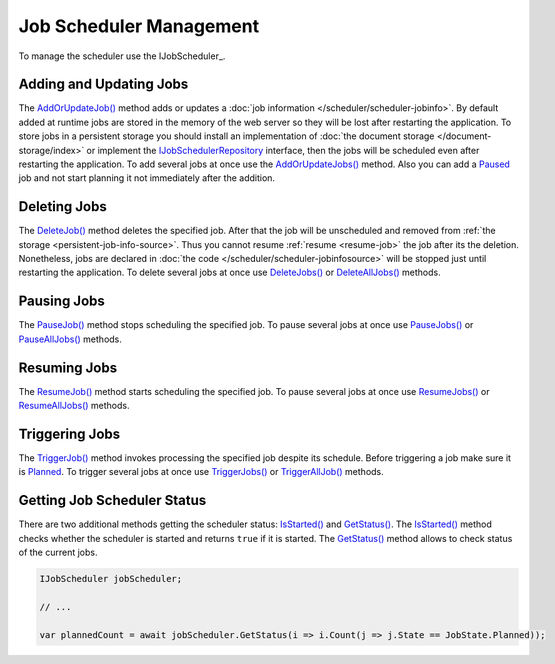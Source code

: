 .. index:: IJobScheduler

Job Scheduler Management
========================

To manage the scheduler use the IJobScheduler_.


.. _add-or-update-job:
.. index:: IJobScheduler.AddOrUpdateJob
.. index:: IJobScheduler.AddOrUpdateJobs

Adding and Updating Jobs
------------------------

The `AddOrUpdateJob()`_ method adds or updates a :doc:`job information </scheduler/scheduler-jobinfo>`. By default added at runtime jobs are stored
in the memory of the web server so they will be lost after restarting the application. To store jobs in a persistent storage you should install an
implementation of :doc:`the document storage </document-storage/index>` or implement the IJobSchedulerRepository_ interface, then the jobs will be
scheduled even after restarting the application. To add several jobs at once use the `AddOrUpdateJobs()`_ method. Also you can add a Paused_ job and
not start planning it not immediately after the addition.


.. _delete-job:
.. index:: IJobScheduler.DeleteJob
.. index:: IJobScheduler.DeleteJobs
.. index:: IJobScheduler.DeleteAllJobs

Deleting Jobs
-------------

The `DeleteJob()`_ method deletes the specified job. After that the job will be unscheduled and removed from :ref:`the storage <persistent-job-info-source>`.
Thus you cannot resume :ref:`resume <resume-job>` the job after its the deletion. Nonetheless, jobs are declared in :doc:`the code </scheduler/scheduler-jobinfosource>`
will be stopped just until restarting the application. To delete several jobs at once use `DeleteJobs()`_ or `DeleteAllJobs()`_ methods.


.. _pause-job:
.. index:: IJobScheduler.PauseJob
.. index:: IJobScheduler.PauseJobs
.. index:: IJobScheduler.PauseAllJobs

Pausing Jobs
------------

The `PauseJob()`_ method stops scheduling the specified job. To pause several jobs at once use `PauseJobs()`_ or `PauseAllJobs()`_ methods.


.. _resume-job:
.. index:: IJobScheduler.ResumeJob
.. index:: IJobScheduler.ResumeJobs
.. index:: IJobScheduler.ResumeAllJobs

Resuming Jobs
-------------

The `ResumeJob()`_ method starts scheduling the specified job. To pause several jobs at once use `ResumeJobs()`_ or `ResumeAllJobs()`_ methods.


.. _trigger-job:
.. index:: IJobScheduler.TriggerJob
.. index:: IJobScheduler.TriggerJobs
.. index:: IJobScheduler.TriggerAllJob

Triggering Jobs
---------------

The `TriggerJob()`_ method invokes processing the specified job despite its schedule. Before triggering a job make sure it is Planned_. To trigger
several jobs at once use `TriggerJobs()`_ or `TriggerAllJob()`_ methods.


.. index:: IJobScheduler.IsStarted
.. index:: IJobScheduler.GetStatus

Getting Job Scheduler Status
----------------------------

There are two additional methods getting the scheduler status: `IsStarted()`_ and `GetStatus()`_. The `IsStarted()`_ method checks whether the scheduler
is started and returns ``true`` if it is started. The `GetStatus()`_ method allows to check status of the current jobs.

.. code-block:: csharp

    IJobScheduler jobScheduler;

    // ...

    var plannedCount = await jobScheduler.GetStatus(i => i.Count(j => j.State == JobState.Planned)); 


.. _`IJobSchedulerRepository`: ../api/reference/InfinniPlatform.Scheduler.IJobSchedulerRepository.html
.. _`IJobInfoSource`: ../api/reference/InfinniPlatform.Scheduler.IJobInfoSource.html
.. _`AddOrUpdateJob()`: ../api/reference/InfinniPlatform.Scheduler.IJobScheduler.html#InfinniPlatform_Scheduler_IJobScheduler_AddOrUpdateJob_InfinniPlatform_Scheduler_IJobInfo_
.. _`AddOrUpdateJobs()`: ../api/reference/InfinniPlatform.Scheduler.IJobScheduler.html#InfinniPlatform_Scheduler_IJobScheduler_AddOrUpdateJobs_IEnumerable_InfinniPlatform_Scheduler_IJobInfo__
.. _`DeleteJob()`: ../api/reference/InfinniPlatform.Scheduler.IJobScheduler.html#InfinniPlatform_Scheduler_IJobScheduler_DeleteJob_System_String_
.. _`DeleteJobs()`: ../api/reference/InfinniPlatform.Scheduler.IJobScheduler.html#InfinniPlatform_Scheduler_IJobScheduler_DeleteJobs_IEnumerable_System_String__
.. _`DeleteAllJobs()`: ../api/reference/InfinniPlatform.Scheduler.IJobScheduler.html#InfinniPlatform_Scheduler_IJobScheduler_DeleteAllJobs
.. _`PauseJob()`: ../api/reference/InfinniPlatform.Scheduler.IJobScheduler.html#InfinniPlatform_Scheduler_IJobScheduler_PauseJob_System_String_
.. _`PauseJobs()`: ../api/reference/InfinniPlatform.Scheduler.IJobScheduler.html#InfinniPlatform_Scheduler_IJobScheduler_PauseJobs_IEnumerable_System_String__
.. _`PauseAllJobs()`: ../api/reference/InfinniPlatform.Scheduler.IJobScheduler.html#InfinniPlatform_Scheduler_IJobScheduler_PauseAllJobs
.. _`ResumeJob()`: ../api/reference/InfinniPlatform.Scheduler.IJobScheduler.html#InfinniPlatform_Scheduler_IJobScheduler_ResumeJob_System_String_
.. _`ResumeJobs()`: ../api/reference/InfinniPlatform.Scheduler.IJobScheduler.html#InfinniPlatform_Scheduler_IJobScheduler_PauseJobs_IEnumerable_System_String__
.. _`ResumeAllJobs()`: ../api/reference/InfinniPlatform.Scheduler.IJobScheduler.html#InfinniPlatform_Scheduler_IJobScheduler_ResumeAllJobs
.. _`TriggerJob()`: ../api/reference/InfinniPlatform.Scheduler.IJobScheduler.html#InfinniPlatform_Scheduler_IJobScheduler_TriggerJob_System_String_InfinniPlatform_Dynamic_DynamicDocument_
.. _`TriggerJobs()`: ../api/reference/InfinniPlatform.Scheduler.IJobScheduler.html#InfinniPlatform_Scheduler_IJobScheduler_TriggerJobs_IEnumerable_System_String__InfinniPlatform_Dynamic_DynamicDocument_
.. _`TriggerAllJob()`: ../api/reference/InfinniPlatform.Scheduler.IJobScheduler.html#InfinniPlatform_Scheduler_IJobScheduler_TriggerAllJob_InfinniPlatform_Dynamic_DynamicDocument_
.. _`IsStarted()`: ../api/reference/InfinniPlatform.Scheduler.IJobScheduler.html#InfinniPlatform_Scheduler_IJobScheduler_IsStarted
.. _`GetStatus()`: ../api/reference/InfinniPlatform.Scheduler.IJobScheduler.html#InfinniPlatform_Scheduler_IJobScheduler_GetStatus__1_Func_IEnumerable_InfinniPlatform_Scheduler_IJobStatus____0__
.. _`Paused`: ../api/reference/InfinniPlatform.Scheduler.JobState.html
.. _`Planned`: ../api/reference/InfinniPlatform.Scheduler.JobState.html
